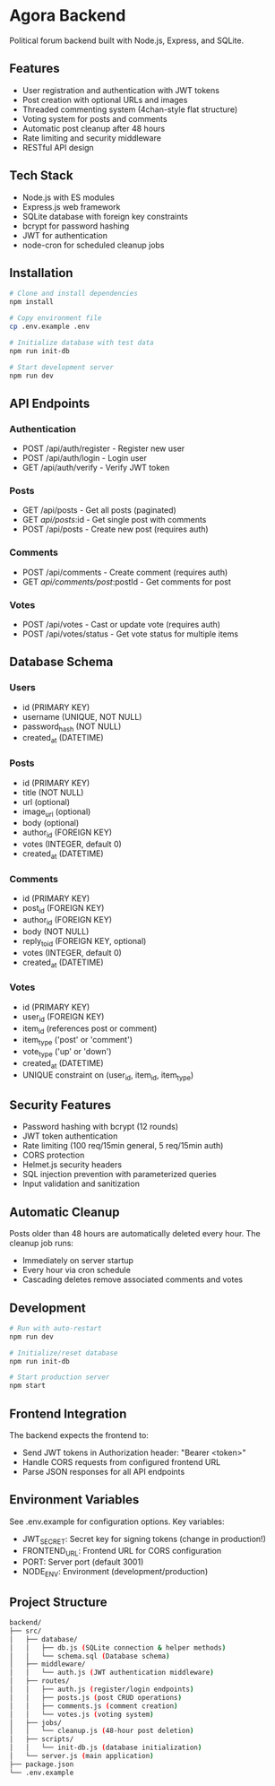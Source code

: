 * Agora Backend

Political forum backend built with Node.js, Express, and SQLite.

** Features

- User registration and authentication with JWT tokens
- Post creation with optional URLs and images
- Threaded commenting system (4chan-style flat structure)
- Voting system for posts and comments
- Automatic post cleanup after 48 hours
- Rate limiting and security middleware
- RESTful API design

** Tech Stack

- Node.js with ES modules
- Express.js web framework
- SQLite database with foreign key constraints
- bcrypt for password hashing
- JWT for authentication
- node-cron for scheduled cleanup jobs

** Installation

#+begin_src bash
# Clone and install dependencies
npm install

# Copy environment file
cp .env.example .env

# Initialize database with test data
npm run init-db

# Start development server
npm run dev
#+end_src

** API Endpoints

*** Authentication
- POST /api/auth/register - Register new user
- POST /api/auth/login - Login user
- GET /api/auth/verify - Verify JWT token

*** Posts
- GET /api/posts - Get all posts (paginated)
- GET /api/posts/:id - Get single post with comments
- POST /api/posts - Create new post (requires auth)

*** Comments
- POST /api/comments - Create comment (requires auth)
- GET /api/comments/post/:postId - Get comments for post

*** Votes
- POST /api/votes - Cast or update vote (requires auth)
- POST /api/votes/status - Get vote status for multiple items

** Database Schema

*** Users
- id (PRIMARY KEY)
- username (UNIQUE, NOT NULL)
- password_hash (NOT NULL)
- created_at (DATETIME)

*** Posts
- id (PRIMARY KEY)
- title (NOT NULL)
- url (optional)
- image_url (optional)
- body (optional)
- author_id (FOREIGN KEY)
- votes (INTEGER, default 0)
- created_at (DATETIME)

*** Comments
- id (PRIMARY KEY)
- post_id (FOREIGN KEY)
- author_id (FOREIGN KEY)
- body (NOT NULL)
- reply_to_id (FOREIGN KEY, optional)
- votes (INTEGER, default 0)
- created_at (DATETIME)

*** Votes
- id (PRIMARY KEY)
- user_id (FOREIGN KEY)
- item_id (references post or comment)
- item_type ('post' or 'comment')
- vote_type ('up' or 'down')
- created_at (DATETIME)
- UNIQUE constraint on (user_id, item_id, item_type)

** Security Features

- Password hashing with bcrypt (12 rounds)
- JWT token authentication
- Rate limiting (100 req/15min general, 5 req/15min auth)
- CORS protection
- Helmet.js security headers
- SQL injection prevention with parameterized queries
- Input validation and sanitization

** Automatic Cleanup

Posts older than 48 hours are automatically deleted every hour. The cleanup job runs:
- Immediately on server startup
- Every hour via cron schedule
- Cascading deletes remove associated comments and votes

** Development

#+begin_src bash
# Run with auto-restart
npm run dev

# Initialize/reset database
npm run init-db

# Start production server
npm start
#+end_src

** Frontend Integration

The backend expects the frontend to:
- Send JWT tokens in Authorization header: "Bearer <token>"
- Handle CORS requests from configured frontend URL
- Parse JSON responses for all API endpoints

** Environment Variables

See .env.example for configuration options. Key variables:
- JWT_SECRET: Secret key for signing tokens (change in production!)
- FRONTEND_URL: Frontend URL for CORS configuration
- PORT: Server port (default 3001)
- NODE_ENV: Environment (development/production)

** Project Structure
#+begin_src bash
backend/
├── src/
│   ├── database/
│   │   ├── db.js (SQLite connection & helper methods)
│   │   └── schema.sql (Database schema)
│   ├── middleware/
│   │   └── auth.js (JWT authentication middleware)
│   ├── routes/
│   │   ├── auth.js (register/login endpoints)
│   │   ├── posts.js (post CRUD operations)
│   │   ├── comments.js (comment creation)
│   │   └── votes.js (voting system)
│   ├── jobs/
│   │   └── cleanup.js (48-hour post deletion)
│   ├── scripts/
│   │   └── init-db.js (database initialization)
│   └── server.js (main application)
├── package.json
└── .env.example
#+end_src
